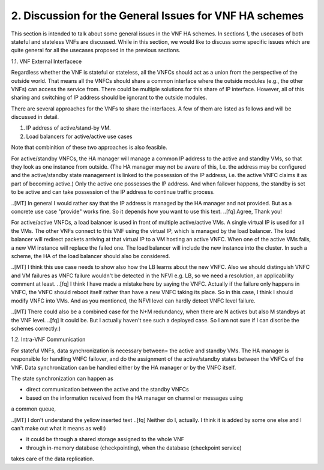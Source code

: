 2. Discussion for the General Issues for VNF HA schemes
===========================================================

This section is intended to talk about some general issues in the VNF HA schemes.
In sections 1, the usecases of both stateful and stateless VNFs are discussed.
While in this section, we would like to discuss some specific issues
which are quite general for all the usecases proposed in the previous sections.

1.1. VNF External Interfacece

Regardless whether the VNF is stateful or stateless, all the VNFCs should act as
a union from the perspective of the outside world. That means all the VNFCs should share a common
interface where the outside modules (e.g., the other VNFs) can access the service
from. There could be multiple solutions for this share of IP interface. However,
all of this sharing and switching of IP address should be ignorant to the outside
modules.

There are several approaches for the VNFs to share the interfaces. A few of them
are listed as follows and will be discussed in detail. 

1) IP address of active/stand-by VM.

2) Load balancers for active/active use cases

Note that combinition of these two approaches is also feasible.

For active/standby VNFCs, the HA manager will manage a common IP address
to the active and standby VMs, so that they look as one instance from outside.
(The HA manager may not be aware of this, I.e. the address may be configured
and the active/standby state management is linked to the possession of the IP
address, i.e. the active VNFC claims it as part of becoming active.) Only the
active one possesses the IP address. And when failover happens, the standby
is set to be active and can take possession of the IP address to continue traffic
process.

..[MT] In general I would rather say that the IP address is managed by the HA
manager and not provided. But as a concrete use case "provide" works fine.
So it depends how you want to use this text.
..[fq] Agree, Thank you!

For active/active VNFCs, a load balancer is used in front of multiple active/active
VMs. A single virtual IP is used for all the VMs. The other VNFs connect to this 
VNF using the virtual IP, which is managed by the load balancer. The load balancer
will redirect packets arriving at that virtual IP to a VM hosting an active VNFC.
When one of the active VMs fails, a new VM instance will replace the failed one.
The load balancer will include the new instance into the cluster. In such a scheme,
the HA of the load balancer should also be considered.

..[MT] I think this use case needs to show also how the LB learns about the new VNFC.
Also we should distinguish VNFC and VM failures as VNFC failure wouldn't be detected
in the NFVI e.g. LB, so we need a resolution, an applicability comment at least.
..[fq] I think I have made a mistake here by saying the VNFC. Actually if the failure
only happens in VNFC, the VNFC should reboot itself rather than have a new VNFC taking
its place. So in this case, I think I should modify VNFC into VMs. And as you mentioned,
the NFVI level can hardly detect VNFC level failure.

..[MT] There could also be a combined case for the N+M redundancy, when there are N
actives but also M standbys at the VNF level.
..[fq] It could be. But I actually haven't see such a deployed case. So I am not sure
if I can discribe the schemes correctly:)

1.2. Intra-VNF Communication

For stateful VNFs, data synchronization is necessary between= the active and standby VMs.
The HA manager is responsible for handling VNFC failover, and do the assignment of the
active/standby states between the VNFCs of the VNF. Data synchronization can be handled
either by the HA manager or by the VNFC itself.

The state synchronization can happen as

- direct communication between the active and the standby VNFCs

- based on the information received from the HA manager on channel or messages using
a common queue,

..[MT] I don't understand the yellow inserted text
..[fq] Neither do I, actually. I think it is added by some one else and I can't make
out what it means as well:)

- it could be through a shared storage assigned to the whole VNF

- through in-memory database (checkpointing), when the database (checkpoint service)
takes care of the data replication.
